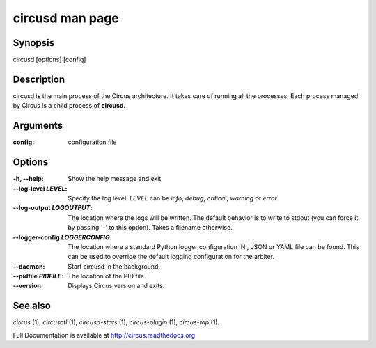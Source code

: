 circusd man page
################

Synopsis
--------

circusd [options] [config]


Description
-----------

circusd is the main process of the Circus architecture. It takes care of
running all the processes. Each process managed by Circus is a child
process of **circusd**.


Arguments
---------

:config: configuration file


Options
-------

:-h, \--help:
   Show the help message and exit

:\--log-level *LEVEL*:
   Specify the log level. *LEVEL* can be `info`, `debug`, `critical`,
   `warning` or `error`.

:\--log-output *LOGOUTPUT*:
   The location where the logs will be written. The default behavior is to
   write to stdout (you can force it by passing '-' to this option). Takes
   a filename otherwise.

:\--logger-config *LOGGERCONFIG*:
   The location where a standard Python logger configuration INI, JSON or YAML
   file can be found. This can be used to override the default logging
   configuration for the arbiter.

:\--daemon:
   Start circusd in the background.

:\--pidfile *PIDFILE*:
   The location of the PID file.

:\--version:
   Displays Circus version and exits.


See also
--------

`circus` (1), `circusctl` (1), `circusd-stats` (1), `circus-plugin` (1), `circus-top` (1).

Full Documentation is available at http://circus.readthedocs.org

